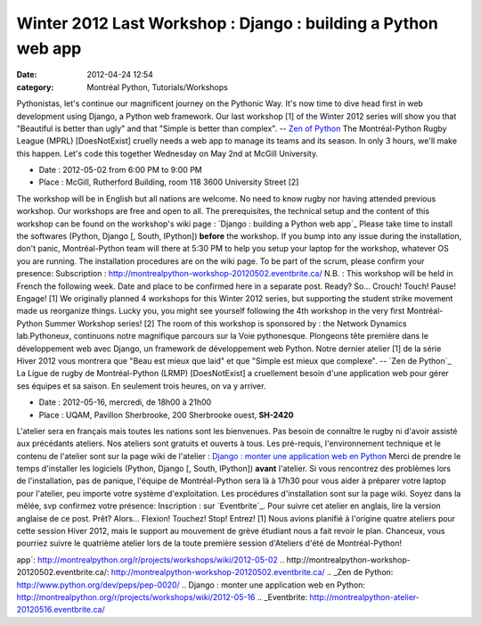 Winter 2012 Last Workshop : Django : building a Python web app
##############################################################
:date: 2012-04-24 12:54
:category: Montréal Python, Tutorials/Workshops

Pythonistas, let's continue our magnificent journey on the Pythonic Way.
It's now time to dive head first in web development using Django, a
Python web framework. Our last workshop [1] of the Winter 2012 series
will show you that "Beautiful is better than ugly" and that "Simple is
better than complex". -- `Zen of Python`_ The Montréal-Python Rugby
League (MPRL) [DoesNotExist] cruelly needs a web app to manage its teams
and its season. In only 3 hours, we'll make this happen. Let's code this
together Wednesday on May 2nd at McGill University.

-  Date : 2012-05-02 from 6:00 PM to 9:00 PM
-  Place : McGill, Rutherford Building, room 118 3600 University Street
   [2]

The workshop will be in English but all nations are welcome. No need to
know rugby nor having attended previous workshop. Our workshops are free
and open to all. The prerequisites, the technical setup and the content
of this workshop can be found on the workshop's wiki page : `Django :
building a Python web app`_ Please take time to install the softwares
(Python, Django [, South, IPython]) **before** the workshop. If you bump
into any issue during the installation, don't panic, Montréal-Python
team will there at 5:30 PM to help you setup your laptop for the
workshop, whatever OS you are running. The installation procedures are
on the wiki page. To be part of the scrum, please confirm your presence:
Subscription : `http://montrealpython-workshop-20120502.eventbrite.ca/`_
N.B. : This workshop will be held in French the following week. Date and
place to be confirmed here in a separate post. Ready? So... Crouch!
Touch! Pause! Engage! [1] We originally planned 4 workshops for this
Winter 2012 series, but supporting the student strike movement made us
reorganize things. Lucky you, you might see yourself following the 4th
workshop in the very first Montréal-Python Summer Workshop series! [2]
The room of this workshop is sponsored by : the Network Dynamics
lab.Pythoneux, continuons notre magnifique parcours sur la Voie
pythonesque. Plongeons tête première dans le développement web avec
Django, un framework de développement web Python. Notre dernier atelier
[1] de la série Hiver 2012 vous montrera que "Beau est mieux que laid"
et que "Simple est mieux que complexe". -- `Zen de Python`_ La Ligue de
rugby de Montréal-Python (LRMP) [DoesNotExist] a cruellement besoin
d'une application web pour gérer ses équipes et sa saison. En seulement
trois heures, on va y arriver.

-  Date : 2012-05-16, mercredi, de 18h00 à 21h00
-  Place : UQAM, Pavillon Sherbrooke, 200 Sherbrooke ouest, **SH-2420**

L'atelier sera en français mais toutes les nations sont les bienvenues.
Pas besoin de connaître le rugby ni d'avoir assisté aux précédants
ateliers. Nos ateliers sont gratuits et ouverts à tous. Les pré-requis,
l'environnement technique et le contenu de l'atelier sont sur la page
wiki de l'atelier : `Django : monter une application web en Python`_
Merci de prendre le temps d'installer les logiciels (Python, Django [,
South, IPython]) **avant** l'atelier. Si vous rencontrez des problèmes
lors de l'installation, pas de panique, l'équipe de Montréal-Python sera
là à 17h30 pour vous aider à préparer votre laptop pour l'atelier, peu
importe votre système d'exploitation. Les procédures d'installation sont
sur la page wiki. Soyez dans la mêlée, svp confirmez votre présence:
Inscription : sur `Eventbrite`_. Pour suivre cet atelier en anglais,
lire la version anglaise de ce post. Prêt? Alors... Flexion! Touchez!
Stop! Entrez! [1] Nous avions planifié à l'origine quatre ateliers pour
cette session Hiver 2012, mais le support au mouvement de grève étudiant
nous a fait revoir le plan. Chanceux, vous pourriez suivre le quatrième
atelier lors de la toute première session d'Ateliers d'été de
Montréal-Python!

.. raw:: html

   </p>

.. _Zen of Python: http://www.python.org/dev/peps/pep-0020/
.. _`Django : building a Python web
app`: http://montrealpython.org/r/projects/workshops/wiki/2012-05-02
.. _`http://montrealpython-workshop-20120502.eventbrite.ca/`: http://montrealpython-workshop-20120502.eventbrite.ca/
.. _Zen de Python: http://www.python.org/dev/peps/pep-0020/
.. _`Django : monter une application web en
Python`: http://montrealpython.org/r/projects/workshops/wiki/2012-05-16
.. _Eventbrite: http://montrealpython-atelier-20120516.eventbrite.ca/
